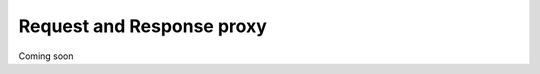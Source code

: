 .. _request-and-response-proxy:

Request and Response proxy
==========================

Coming soon
